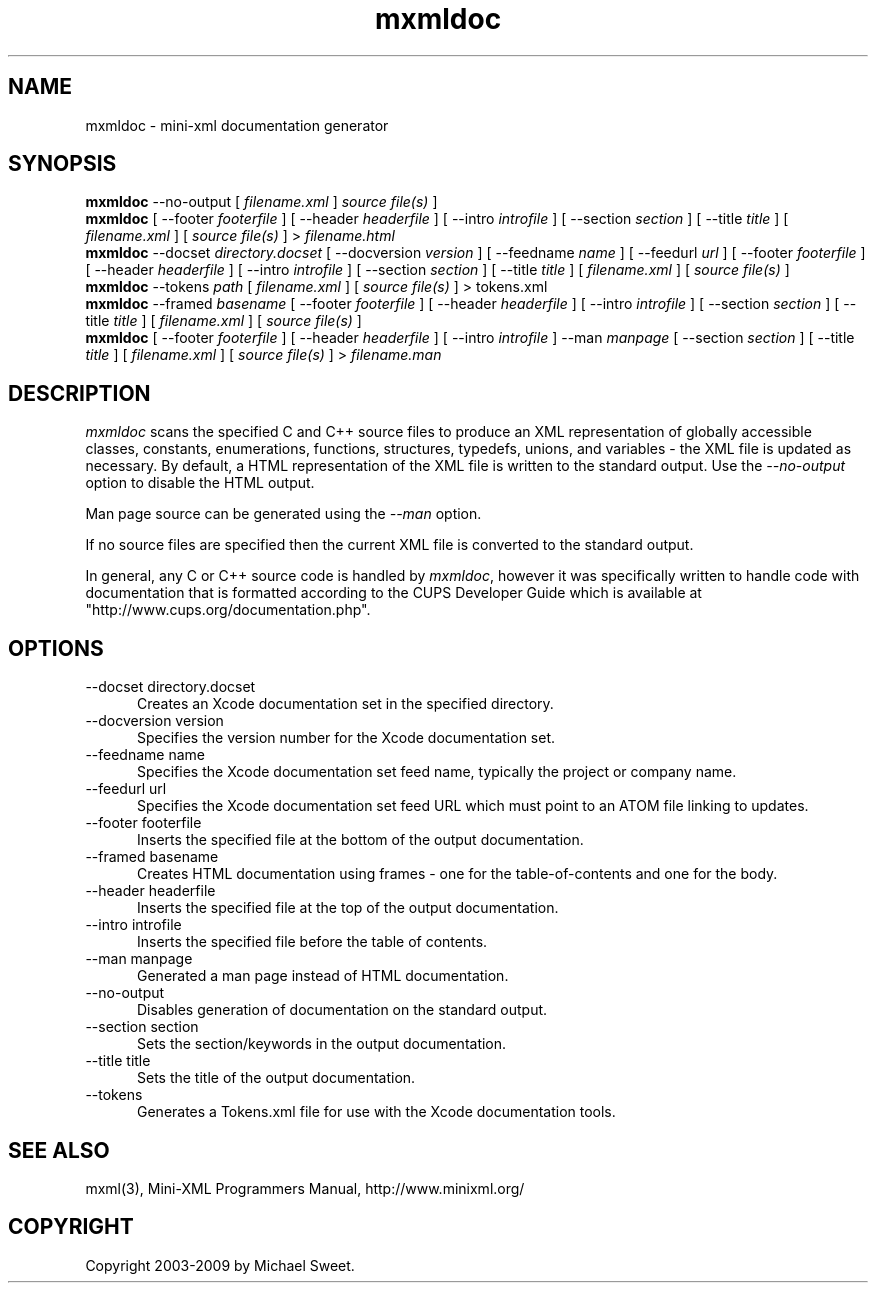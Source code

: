 .\"
.\" "$Id: mxmldoc.man,v 1.1.1.1 2011-03-09 00:47:27 chad Exp $"
.\"
.\" mxmldoc man page for mini-XML, a small XML-like file parsing library.
.\"
.\" Copyright 2003-2009 by Michael Sweet.
.\"
.\" This program is free software; you can redistribute it and/or
.\" modify it under the terms of the GNU Library General Public
.\" License as published by the Free Software Foundation; either
.\" version 2, or (at your option) any later version.
.\"
.\" This program is distributed in the hope that it will be useful,
.\" but WITHOUT ANY WARRANTY; without even the implied warranty of
.\" MERCHANTABILITY or FITNESS FOR A PARTICULAR PURPOSE.  See the
.\" GNU General Public License for more details.
.\"
.TH mxmldoc 1 "Mini-XML" "4 May 2009" "Michael Sweet"
.SH NAME
mxmldoc \- mini-xml documentation generator
.SH SYNOPSIS
.B mxmldoc
\-\-no-output [
.I filename.xml
]
.I source file(s)
]
.br
.B mxmldoc
[ \-\-footer
.I footerfile
] [ \-\-header
.I headerfile
] [ \-\-intro
.I introfile
] [ \-\-section
.I section
] [ \-\-title
.I title
] [
.I filename.xml
] [
.I source file(s)
] >
.I filename.html
.br
.B mxmldoc
\-\-docset
.I directory.docset
[ \-\-docversion
.I version
] [ \-\-feedname
.I name
] [ \-\-feedurl
.I url
] [ \-\-footer
.I footerfile
] [ \-\-header
.I headerfile
] [ \-\-intro
.I introfile
] [ \-\-section
.I section
] [ \-\-title
.I title
] [
.I filename.xml
] [
.I source file(s)
]
.br
.B mxmldoc
\-\-tokens
.I path
[
.I filename.xml
] [
.I source file(s)
] > tokens.xml
.br
.B mxmldoc
\-\-framed
.I basename
[ \-\-footer
.I footerfile
] [ \-\-header
.I headerfile
] [ \-\-intro
.I introfile
] [ \-\-section
.I section
] [ \-\-title
.I title
] [
.I filename.xml
] [
.I source file(s)
]
.br
.B mxmldoc
[ \-\-footer
.I footerfile
] [ \-\-header
.I headerfile
] [ \-\-intro
.I introfile
] \-\-man
.I manpage
[ \-\-section
.I section
] [ \-\-title
.I title
] [
.I filename.xml
] [
.I source file(s)
] >
.I filename.man
.SH DESCRIPTION
\fImxmldoc\fR scans the specified C and C++ source files to produce
an XML representation of globally accessible classes, constants,
enumerations, functions, structures, typedefs, unions, and variables
- the XML file is updated as necessary. By default, a HTML
representation of the XML file is written to the standard output.
Use the \fI\-\-no-output\fR option to disable the HTML output.
.PP
Man page source can be generated using the \fI\-\-man\fR option.
.PP
If no source files are specified then the current XML file is
converted to the standard output.
.PP
In general, any C or C++ source code is handled by \fImxmldoc\fR,
however it was specifically written to handle code with
documentation that is formatted according to the CUPS Developer
Guide which is available at "http://www.cups.org/documentation.php".
.SH OPTIONS
.TP 5
\-\-docset directory.docset
.br
Creates an Xcode documentation set in the specified directory.
.TP 5
\-\-docversion version
.br
Specifies the version number for the Xcode documentation set.
.TP 5
\-\-feedname name
.br
Specifies the Xcode documentation set feed name, typically the project or
company name.
.TP 5
\-\-feedurl url
.br
Specifies the Xcode documentation set feed URL which must point to an ATOM file
linking to updates.
.TP 5
\-\-footer footerfile
.br
Inserts the specified file at the bottom of the output documentation.
.TP 5
\-\-framed basename
.br
Creates HTML documentation using frames - one for the table-of-contents and
one for the body.
.TP 5
\-\-header headerfile
.br
Inserts the specified file at the top of the output documentation.
.TP 5
\-\-intro introfile
.br
Inserts the specified file before the table of contents.
.TP 5
\-\-man manpage
.br
Generated a man page instead of HTML documentation.
.TP 5
\-\-no-output
.br
Disables generation of documentation on the standard output.
.TP 5
\-\-section section
.br
Sets the section/keywords in the output documentation.
.TP 5
\-\-title title
.br
Sets the title of the output documentation.
.TP 5
\-\-tokens
.br
Generates a Tokens.xml file for use with the Xcode documentation tools.
.SH SEE ALSO
mxml(3), Mini-XML Programmers Manual, http://www.minixml.org/
.SH COPYRIGHT
Copyright 2003-2009 by Michael Sweet.
.\"
.\" End of "$Id: mxmldoc.man,v 1.1.1.1 2011-03-09 00:47:27 chad Exp $".
.\"
